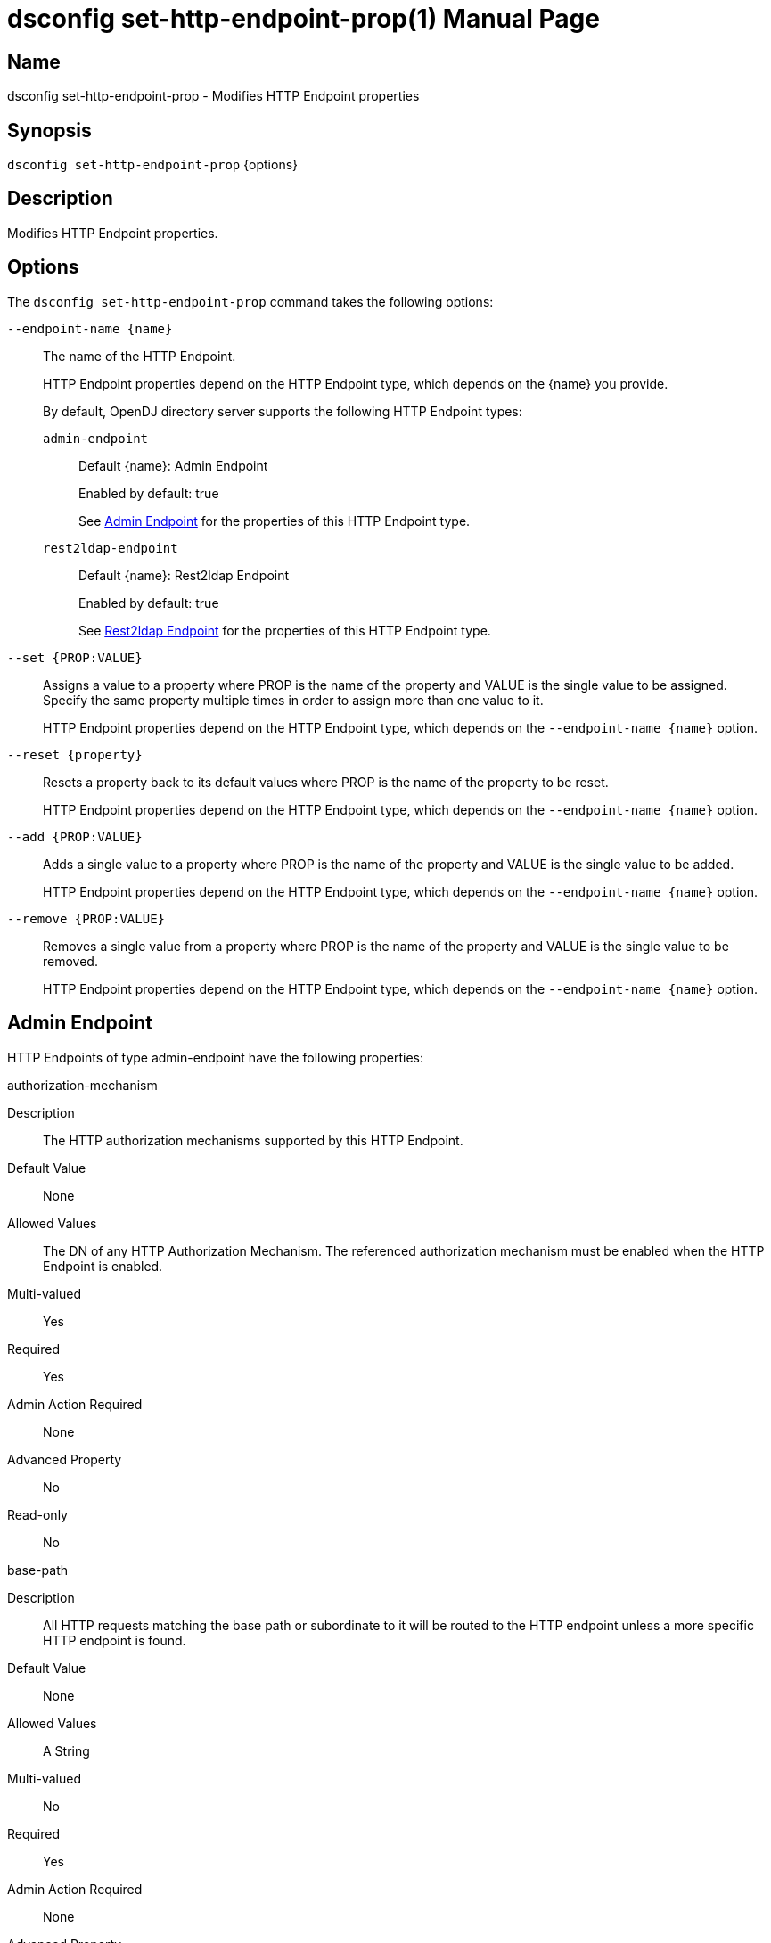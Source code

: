 ////
  The contents of this file are subject to the terms of the Common Development and
  Distribution License (the License). You may not use this file except in compliance with the
  License.

  You can obtain a copy of the License at legal/CDDLv1.0.txt. See the License for the
  specific language governing permission and limitations under the License.

  When distributing Covered Software, include this CDDL Header Notice in each file and include
  the License file at legal/CDDLv1.0.txt. If applicable, add the following below the CDDL
  Header, with the fields enclosed by brackets [] replaced by your own identifying
  information: "Portions Copyright [year] [name of copyright owner]".

  Copyright 2011-2017 ForgeRock AS.
  Portions Copyright 2024-2025 3A Systems LLC.
////

[#dsconfig-set-http-endpoint-prop]
= dsconfig set-http-endpoint-prop(1)
:doctype: manpage
:manmanual: Directory Server Tools
:mansource: OpenDJ

== Name
dsconfig set-http-endpoint-prop - Modifies HTTP Endpoint properties

== Synopsis

`dsconfig set-http-endpoint-prop` {options}

[#dsconfig-set-http-endpoint-prop-description]
== Description

Modifies HTTP Endpoint properties.



[#dsconfig-set-http-endpoint-prop-options]
== Options

The `dsconfig set-http-endpoint-prop` command takes the following options:

--
`--endpoint-name {name}`::

The name of the HTTP Endpoint.
+

[open]
====
HTTP Endpoint properties depend on the HTTP Endpoint type, which depends on the {name} you provide.

By default, OpenDJ directory server supports the following HTTP Endpoint types:

`admin-endpoint`::
+
Default {name}: Admin Endpoint
+
Enabled by default: true
+
See  <<dsconfig-set-http-endpoint-prop-admin-endpoint>> for the properties of this HTTP Endpoint type.
`rest2ldap-endpoint`::
+
Default {name}: Rest2ldap Endpoint
+
Enabled by default: true
+
See  <<dsconfig-set-http-endpoint-prop-rest2ldap-endpoint>> for the properties of this HTTP Endpoint type.
====

`--set {PROP:VALUE}`::

Assigns a value to a property where PROP is the name of the property and VALUE is the single value to be assigned. Specify the same property multiple times in order to assign more than one value to it.
+
HTTP Endpoint properties depend on the HTTP Endpoint type, which depends on the `--endpoint-name {name}` option.

`--reset {property}`::

Resets a property back to its default values where PROP is the name of the property to be reset.
+
HTTP Endpoint properties depend on the HTTP Endpoint type, which depends on the `--endpoint-name {name}` option.

`--add {PROP:VALUE}`::

Adds a single value to a property where PROP is the name of the property and VALUE is the single value to be added.
+
HTTP Endpoint properties depend on the HTTP Endpoint type, which depends on the `--endpoint-name {name}` option.

`--remove {PROP:VALUE}`::

Removes a single value from a property where PROP is the name of the property and VALUE is the single value to be removed.
+
HTTP Endpoint properties depend on the HTTP Endpoint type, which depends on the `--endpoint-name {name}` option.

--

[#dsconfig-set-http-endpoint-prop-admin-endpoint]
== Admin Endpoint

HTTP Endpoints of type admin-endpoint have the following properties:

--


authorization-mechanism::
[open]
====
Description::
The HTTP authorization mechanisms supported by this HTTP Endpoint. 


Default Value::
None


Allowed Values::
The DN of any HTTP Authorization Mechanism. The referenced authorization mechanism must be enabled when the HTTP Endpoint is enabled.


Multi-valued::
Yes

Required::
Yes

Admin Action Required::
None

Advanced Property::
No

Read-only::
No


====

base-path::
[open]
====
Description::
All HTTP requests matching the base path or subordinate to it will be routed to the HTTP endpoint unless a more specific HTTP endpoint is found. 


Default Value::
None


Allowed Values::
A String


Multi-valued::
No

Required::
Yes

Admin Action Required::
None

Advanced Property::
No

Read-only::
Yes


====

enabled::
[open]
====
Description::
Indicates whether the HTTP Endpoint is enabled. 


Default Value::
None


Allowed Values::
true
false


Multi-valued::
No

Required::
Yes

Admin Action Required::
None

Advanced Property::
No

Read-only::
No


====

java-class::
[open]
====
Description::
Specifies the fully-qualified name of the Java class that provides the Admin Endpoint implementation. 


Default Value::
org.opends.server.protocols.http.rest2ldap.AdminEndpoint


Allowed Values::
A Java class that implements or extends the class(es): org.opends.server.api.HttpEndpoint


Multi-valued::
No

Required::
Yes

Admin Action Required::
None

Advanced Property::
Yes (Use --advanced in interactive mode.)

Read-only::
No


====



--

[#dsconfig-set-http-endpoint-prop-rest2ldap-endpoint]
== Rest2ldap Endpoint

HTTP Endpoints of type rest2ldap-endpoint have the following properties:

--


authorization-mechanism::
[open]
====
Description::
The HTTP authorization mechanisms supported by this HTTP Endpoint. 


Default Value::
None


Allowed Values::
The DN of any HTTP Authorization Mechanism. The referenced authorization mechanism must be enabled when the HTTP Endpoint is enabled.


Multi-valued::
Yes

Required::
Yes

Admin Action Required::
None

Advanced Property::
No

Read-only::
No


====

base-path::
[open]
====
Description::
All HTTP requests matching the base path or subordinate to it will be routed to the HTTP endpoint unless a more specific HTTP endpoint is found. 


Default Value::
None


Allowed Values::
A String


Multi-valued::
No

Required::
Yes

Admin Action Required::
None

Advanced Property::
No

Read-only::
Yes


====

config-directory::
[open]
====
Description::
The directory containing the Rest2Ldap configuration file(s) for this specific endpoint. The directory must be readable by the server and may contain multiple configuration files, one for each supported version of the REST endpoint. If a relative path is used then it will be resolved against the server&apos;s instance directory.


Default Value::
None


Allowed Values::
A directory that is readable by the server.


Multi-valued::
No

Required::
Yes

Admin Action Required::
None

Advanced Property::
No

Read-only::
No


====

enabled::
[open]
====
Description::
Indicates whether the HTTP Endpoint is enabled. 


Default Value::
None


Allowed Values::
true
false


Multi-valued::
No

Required::
Yes

Admin Action Required::
None

Advanced Property::
No

Read-only::
No


====

java-class::
[open]
====
Description::
Specifies the fully-qualified name of the Java class that provides the Rest2ldap Endpoint implementation. 


Default Value::
org.opends.server.protocols.http.rest2ldap.Rest2LdapEndpoint


Allowed Values::
A Java class that implements or extends the class(es): org.opends.server.api.HttpEndpoint


Multi-valued::
No

Required::
Yes

Admin Action Required::
None

Advanced Property::
Yes (Use --advanced in interactive mode.)

Read-only::
No


====



--

